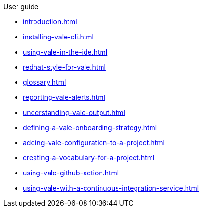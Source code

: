 .User guide

* xref:introduction.adoc[]
* xref:installing-vale-cli.adoc[]
* xref:using-vale-in-the-ide.adoc[]
* xref:redhat-style-for-vale.adoc[]
* xref:glossary.adoc[]
* xref:reporting-vale-alerts.adoc[]
* xref:understanding-vale-output.adoc[]
* xref:defining-a-vale-onboarding-strategy.adoc[]
* xref:adding-vale-configuration-to-a-project.adoc[]
* xref:creating-a-vocabulary-for-a-project.adoc[]
* xref:using-vale-github-action.adoc[]
* xref:using-vale-with-a-continuous-integration-service.adoc[]
